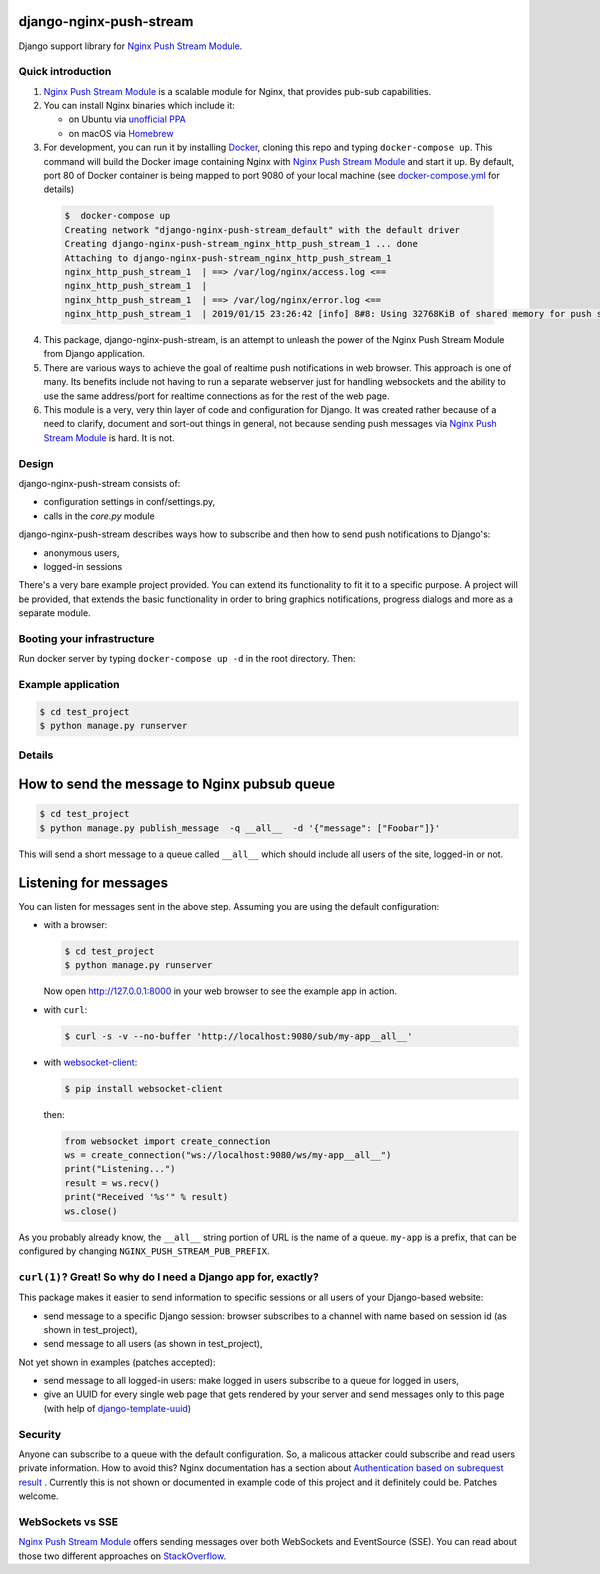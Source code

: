 django-nginx-push-stream
------------------------

Django support library for `Nginx Push Stream Module`_.

Quick introduction
==================

1. `Nginx Push Stream Module`_ is a scalable module for Nginx, that provides pub-sub capabilities.

2. You can install Nginx binaries which include it:

   * on Ubuntu via `unofficial PPA`_
   * on macOS via `Homebrew`_

3. For development, you can run it by installing `Docker`_, cloning this repo and typing
   ``docker-compose up``. This command will build the Docker image containing Nginx with `Nginx Push Stream Module`_ and
   start it up. By default, port 80 of Docker container is being mapped to port 9080 of your
   local machine (see `docker-compose.yml`_ for details)

  .. code-block:: shell

    $  docker-compose up
    Creating network "django-nginx-push-stream_default" with the default driver
    Creating django-nginx-push-stream_nginx_http_push_stream_1 ... done
    Attaching to django-nginx-push-stream_nginx_http_push_stream_1
    nginx_http_push_stream_1  | ==> /var/log/nginx/access.log <==
    nginx_http_push_stream_1  |
    nginx_http_push_stream_1  | ==> /var/log/nginx/error.log <==
    nginx_http_push_stream_1  | 2019/01/15 23:26:42 [info] 8#8: Using 32768KiB of shared memory for push stream module on zone: push_stream_module in /etc/nginx/nginx.conf:15


4. This package, django-nginx-push-stream, is an attempt to unleash the power of the Nginx Push
   Stream Module from Django application.

5. There are various ways to achieve the goal of realtime push notifications in web browser. This approach
   is one of many. Its benefits include not having to run a separate webserver just for handling
   websockets and the ability to use the same address/port for realtime connections as for the rest
   of the web page.

6. This module is a very, very thin layer of code and configuration for Django. It was
   created rather because of a need to clarify, document and sort-out things in general,
   not because sending push messages via `Nginx Push Stream Module`_ is hard. It is not.

Design
======

django-nginx-push-stream consists of:

* configuration settings in conf/settings.py,
* calls in the `core.py` module

django-nginx-push-stream describes ways how to subscribe and then
how to send push notifications to Django's:

* anonymous users,
* logged-in sessions

There's a very bare example project provided. You can extend its functionality
to fit it to a specific purpose. A project will be provided, that extends the
basic functionality in order to bring graphics notifications, progress dialogs
and more as a separate module.

Booting your infrastructure
===========================

Run docker server by typing ``docker-compose up -d`` in the root directory. Then:

Example application
===================

.. code-block:: shell

   $ cd test_project
   $ python manage.py runserver

Details
=======

How to send the message to Nginx pubsub queue
---------------------------------------------

.. code-block:: shell

   $ cd test_project
   $ python manage.py publish_message  -q __all__  -d '{"message": ["Foobar"]}'

This will send a short message to a queue called ``__all__`` which should include all
users of the site, logged-in or not.

Listening for messages
----------------------

You can listen for messages sent in the above step. Assuming you are using the
default configuration:

* with a browser:

  .. code-block:: shell

      $ cd test_project
      $ python manage.py runserver

  Now open http://127.0.0.1:8000 in your web browser to see the example app
  in action.

* with ``curl``:

  .. code-block:: shell

      $ curl -s -v --no-buffer 'http://localhost:9080/sub/my-app__all__'

* with `websocket-client`_:

  .. code-block:: shell

      $ pip install websocket-client

  then:

  .. code-block:: python

      from websocket import create_connection
      ws = create_connection("ws://localhost:9080/ws/my-app__all__")
      print("Listening...")
      result = ws.recv()
      print("Received '%s'" % result)
      ws.close()

As you probably already know, the ``__all__`` string portion of URL is the name of
a queue. ``my-app`` is a prefix, that can be configured by changing
``NGINX_PUSH_STREAM_PUB_PREFIX``.

``curl(1)``? Great! So why do I need a Django app for, exactly?
===============================================================

This package makes it easier to send information to specific sessions or all
users of your Django-based website:

* send message to a specific Django session: browser subscribes to a channel with
  name based on session id (as shown in test_project),

* send message to all users (as shown in test_project),

Not yet shown in examples (patches accepted): 

* send message to all logged-in users: make logged in users subscribe to a queue
  for logged in users,

* give an UUID for every single web page that gets rendered by your server and send
  messages only to this page (with help of `django-template-uuid`_)

Security
========

Anyone can subscribe to a queue with the default configuration. So, a malicous attacker
could subscribe and read users private information. How to avoid this? Nginx documentation
has a section about `Authentication based on subrequest result`_ . Currently this is not
shown or documented in example code of this project and it definitely could be. Patches
welcome.

WebSockets vs SSE
=================

`Nginx Push Stream Module`_ offers sending messages over both WebSockets and EventSource (SSE).
You can read about those two different approaches on `StackOverflow`_.

.. _Nginx Push Stream Module: https://github.com/wandenberg/nginx-push-stream-module .
.. _unofficial PPA: https://launchpad.net/~dotz/+archive/ubuntu/nginx-with-push-stream-module
.. _Homebrew: https://github.com/denji/homebrew-nginx
.. _Docker: https://www.docker.com/get-started
.. _docker-compose.yml: https://github.com/mpasternak/django-nginx-push-stream/blob/master/docker-compose.yml
.. _Foundation 6: https://foundation.zurb.com
.. _websocket-client: https://pypi.org/project/websocket-client/
.. _django-template-uuid: https://github.com/mpasternak/django-template-uuid
.. _Authentication based on subrequest result: https://docs.nginx.com/nginx/admin-guide/security-controls/configuring-subrequest-authentication/
.. _StackOverflow: https://stackoverflow.com/questions/5195452/websockets-vs-server-sent-events-eventsource#5326159
